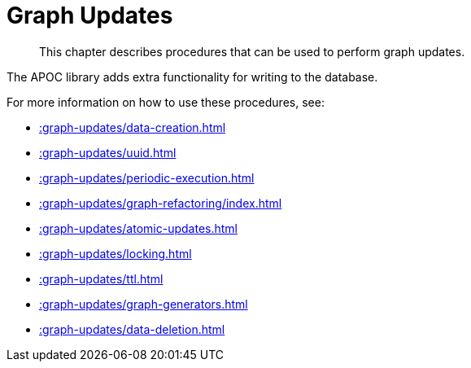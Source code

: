 [[graph-updates]]
= Graph Updates
:description: This chapter describes procedures that can be used to perform graph updates.

[abstract]
--
{description}
--

The APOC library adds extra functionality for writing to the database.

For more information on how to use these procedures, see:

* xref::graph-updates/data-creation.adoc[]
* xref::graph-updates/uuid.adoc[]
* xref::graph-updates/periodic-execution.adoc[]
* xref::graph-updates/graph-refactoring/index.adoc[]
* xref::graph-updates/atomic-updates.adoc[]
* xref::graph-updates/locking.adoc[]
* xref::graph-updates/ttl.adoc[]
* xref::graph-updates/graph-generators.adoc[]
* xref::graph-updates/data-deletion.adoc[]

